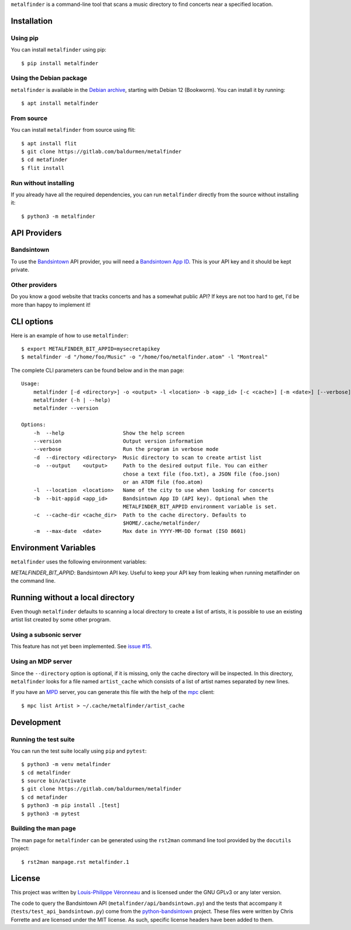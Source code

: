 ``metalfinder`` is a command-line tool that scans a music directory to find
concerts near a specified location.

Installation
============

Using pip
---------

You can install ``metalfinder`` using pip::

    $ pip install metalfinder

Using the Debian package
------------------------

``metalfinder`` is available in the `Debian archive`_, starting with Debian 12
(Bookworm). You can install it by running::

    $ apt install metalfinder

.. _Debian archive: https://packages.debian.org/search?keywords=metalfinder

From source
-----------

You can install ``metalfinder`` from source using flit::

    $ apt install flit
    $ git clone https://gitlab.com/baldurmen/metalfinder
    $ cd metafinder
    $ flit install

Run without installing
----------------------

If you already have all the required dependencies, you can run ``metalfinder``
directly from the source without installing it::

    $ python3 -m metalfinder

API Providers
=============

Bandsintown
-----------

To use the `Bandsintown`_ API provider, you will need a `Bandsintown App ID`_.
This is your API key and it should be kept private.

.. _Bandsintown: https://bandsintown.com
.. _Bandsintown App ID: https://www.artists.bandsintown.com/support/api-installation

Other providers
---------------

Do you know a good website that tracks concerts and has a somewhat public API?
If keys are not too hard to get, I'd be more than happy to implement it!

CLI options
===========

Here is an example of how to use ``metalfinder``::

     $ export METALFINDER_BIT_APPID=mysecretapikey
     $ metalfinder -d "/home/foo/Music" -o "/home/foo/metalfinder.atom" -l "Montreal"

The complete CLI parameters can be found below and in the man page::

    Usage:
        metalfinder [-d <directory>] -o <output> -l <location> -b <app_id> [-c <cache>] [-m <date>] [--verbose]
        metalfinder (-h | --help)
        metalfinder --version

    Options:
        -h  --help                   Show the help screen
        --version                    Output version information
        --verbose                    Run the program in verbose mode
        -d  --directory <directory>  Music directory to scan to create artist list
        -o  --output    <output>     Path to the desired output file. You can either
                                     chose a text file (foo.txt), a JSON file (foo.json)
                                     or an ATOM file (foo.atom)
        -l  --location  <location>   Name of the city to use when looking for concerts
        -b  --bit-appid <app_id>     Bandsintown App ID (API key). Optional when the
                                     METALFINDER_BIT_APPID environment variable is set.
        -c  --cache-dir <cache_dir>  Path to the cache directory. Defaults to
                                     $HOME/.cache/metalfinder/
        -m  --max-date  <date>       Max date in YYYY-MM-DD format (ISO 8601)

Environment Variables
=====================

``metalfinder`` uses the following environment variables:

*METALFINDER_BIT_APPID*: Bandsintown API key. Useful to keep your API key from
leaking when running metalfinder on the command line.

Running without a local directory
=================================

Even though ``metalfinder`` defaults to scanning a local directory to create a
list of artists, it is possible to use an existing artist list created by some
other program.

Using a subsonic server
-----------------------

This feature has not yet been implemented. See `issue #15`_.

.. _issue #15: https://gitlab.com/baldurmen/metalfinder/-/issues/15

Using an MDP server
-------------------

Since the ``--directory`` option is optional, if it is missing, only the cache
directory will be inspected. In this directory, ``metalfinder`` looks for a file
named ``artist_cache`` which consists of a list of artist names separated by
new lines.

If you have an `MPD`_ server, you can generate this file with the help of the
`mpc`_ client::

    $ mpc list Artist > ~/.cache/metalfinder/artist_cache

.. _MPD: https://musicpd.org/
.. _mpc: https://www.musicpd.org/clients/mpc/

Development
=============

Running the test suite
----------------------

You can run the test suite locally using ``pip`` and ``pytest``::

    $ python3 -m venv metalfinder
    $ cd metalfinder
    $ source bin/activate
    $ git clone https://gitlab.com/baldurmen/metalfinder
    $ cd metafinder
    $ python3 -m pip install .[test]
    $ python3 -m pytest

Building the man page
---------------------

The man page for ``metalfinder`` can be generated using the ``rst2man`` command
line tool provided by the ``docutils`` project::

    $ rst2man manpage.rst metalfinder.1

License
=======

This project was written by `Louis-Philippe Véronneau`_ and is licensed under
the GNU GPLv3 or any later version.

The code to query the Bandsintown API (``metalfinder/api/bandsintown.py``) and
the tests that accompany it (``tests/test_api_bandsintown.py``) come from the
`python-bandsintown`_ project. These files were written by Chris Forrette and
are licensed under the MIT license. As such, specific license headers have been
added to them.

.. _Louis-Philippe Véronneau: https://veronneau.org
.. _python-bandsintown: https://github.com/chrisforrette/python-bandsintown
